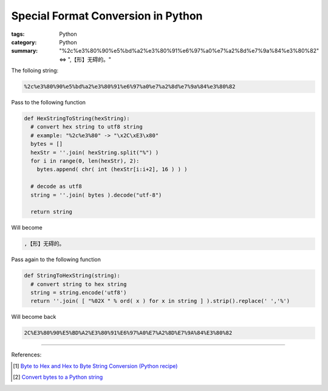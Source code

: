 Special Format Conversion in Python
###################################

:tags: Python
:category: Python
:summary: "%2c%e3%80%90%e5%bd%a2%e3%80%91%e6%97%a0%e7%a2%8d%e7%9a%84%e3%80%82" <=> ",【形】无碍的。"


The folloing string:

.. code-block:: bash

  %2c%e3%80%90%e5%bd%a2%e3%80%91%e6%97%a0%e7%a2%8d%e7%9a%84%e3%80%82

Pass to the following function

.. code-block:: python

  def HexStringToString(hexString):
    # convert hex string to utf8 string
    # example: "%2c%e3%80" -> "\x2C\xE3\x80"
    bytes = []
    hexStr = ''.join( hexString.split("%") )
    for i in range(0, len(hexStr), 2):
      bytes.append( chr( int (hexStr[i:i+2], 16 ) ) )

    # decode as utf8
    string = ''.join( bytes ).decode("utf-8")

    return string

Will become

.. code-block:: bash

  ,【形】无碍的。

Pass again to the following function

.. code-block:: python

  def StringToHexString(string):
    # convert string to hex string
    string = string.encode('utf8')
    return ''.join( [ "%02X " % ord( x ) for x in string ] ).strip().replace(' ','%')

Will become back

.. code-block:: bash

  2C%E3%80%90%E5%BD%A2%E3%80%91%E6%97%A0%E7%A2%8D%E7%9A%84%E3%80%82

----

References:

.. [1] `Byte to Hex and Hex to Byte String Conversion (Python recipe) <http://code.activestate.com/recipes/510399-byte-to-hex-and-hex-to-byte-string-conversion/>`_

.. [2] `Convert bytes to a Python string <http://stackoverflow.com/questions/606191/convert-bytes-to-a-python-string>`_
